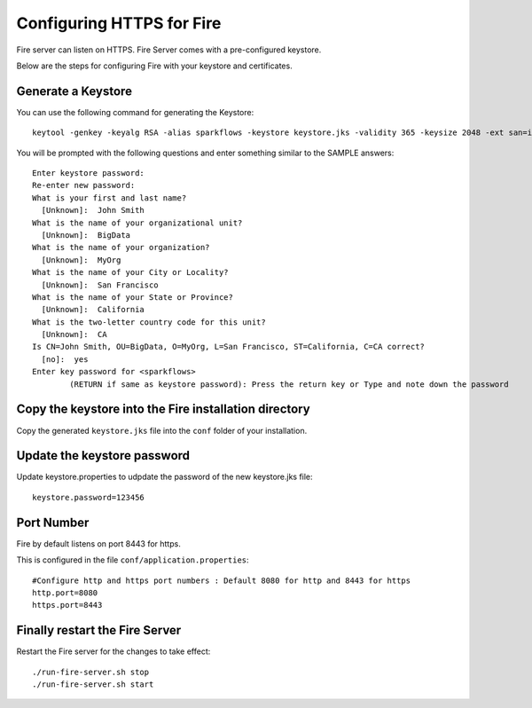 Configuring HTTPS for Fire
==========================

Fire server can listen on HTTPS. Fire Server comes with a pre-configured keystore.

Below are the steps for configuring Fire with your keystore and certificates.

Generate a Keystore
-------------------

You can use the following command for generating the Keystore::

 keytool -genkey -keyalg RSA -alias sparkflows -keystore keystore.jks -validity 365 -keysize 2048 -ext san=ip:< host machine ip address>

You will be prompted with the following questions and enter something similar to the SAMPLE answers::

    Enter keystore password: 
    Re-enter new password: 
    What is your first and last name?
      [Unknown]:  John Smith
    What is the name of your organizational unit?
      [Unknown]:  BigData
    What is the name of your organization?
      [Unknown]:  MyOrg
    What is the name of your City or Locality?
      [Unknown]:  San Francisco
    What is the name of your State or Province?
      [Unknown]:  California
    What is the two-letter country code for this unit?
      [Unknown]:  CA
    Is CN=John Smith, OU=BigData, O=MyOrg, L=San Francisco, ST=California, C=CA correct?
      [no]:  yes
    Enter key password for <sparkflows>
            (RETURN if same as keystore password): Press the return key or Type and note down the password

Copy the keystore into the Fire installation directory
----------------------------------------------

Copy the generated ``keystore.jks`` file into the ``conf`` folder of your installation.

Update the keystore password
----------------------------

Update keystore.properties to udpdate the password of the new keystore.jks file::

    keystore.password=123456

Port Number
-----------

Fire by default listens on port 8443 for https.

This is configured in the file ``conf/application.properties``::

  #Configure http and https port numbers : Default 8080 for http and 8443 for https
  http.port=8080
  https.port=8443

Finally restart the Fire Server
-------------------------------

Restart the Fire server for the changes to take effect::

  ./run-fire-server.sh stop
  ./run-fire-server.sh start




